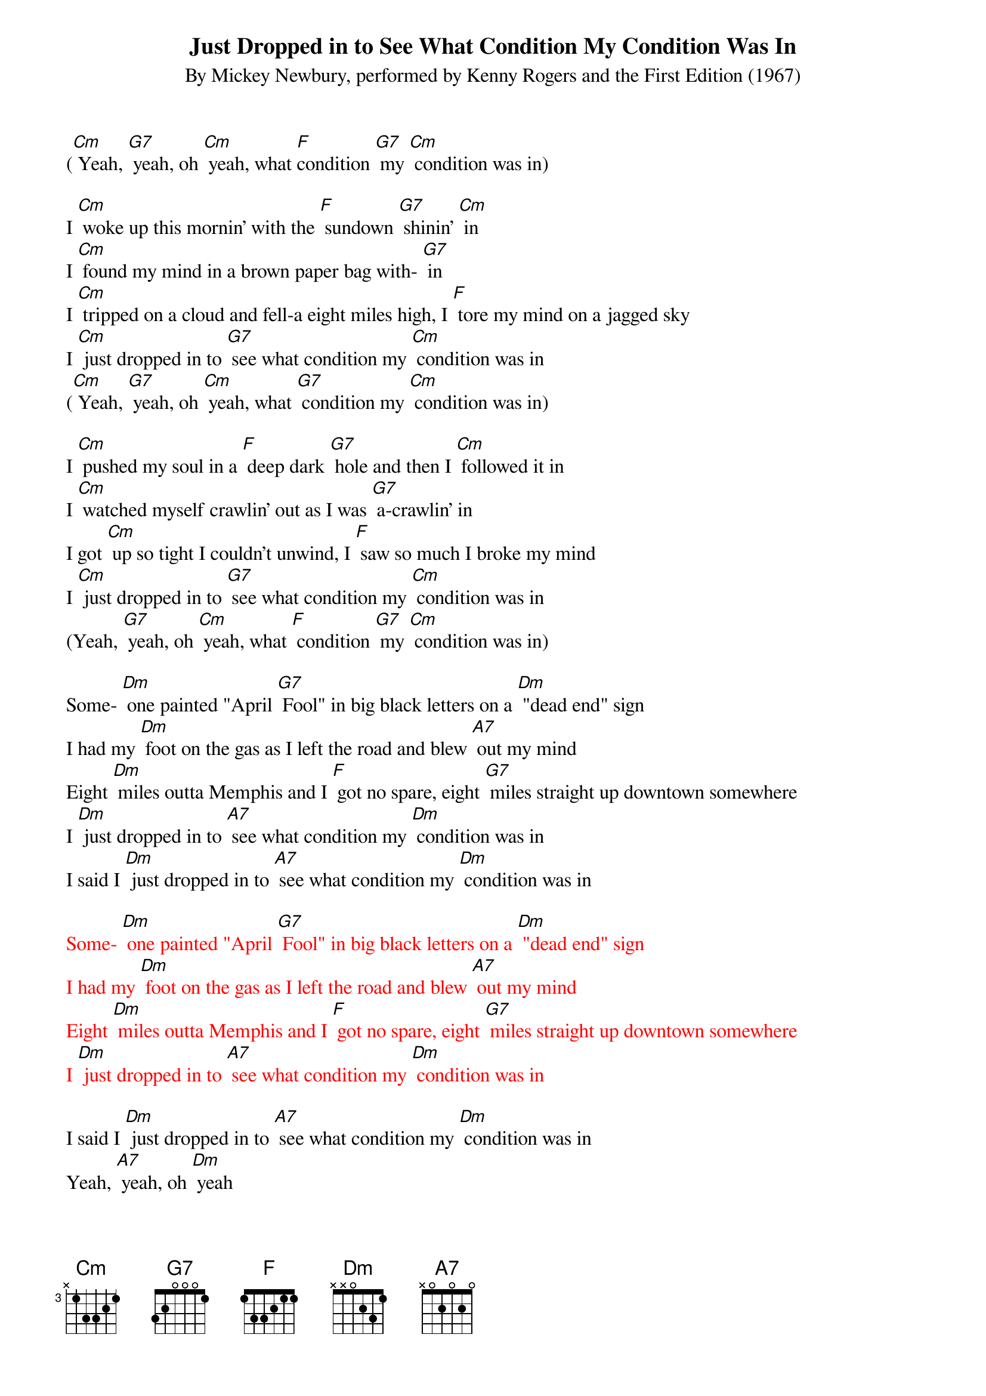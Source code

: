{t: Just Dropped in to See What Condition My Condition Was In}
{st: By Mickey Newbury, performed by Kenny Rogers and the First Edition (1967)}

([Cm] Yeah, [G7] yeah, oh [Cm] yeah, what [F]condition [G7] my [Cm] condition was in)

I [Cm] woke up this mornin' with the [F] sundown [G7] shinin' [Cm] in
I [Cm] found my mind in a brown paper bag with- [G7] in
I [Cm] tripped on a cloud and fell-a eight miles high, I [F] tore my mind on a jagged sky
I [Cm] just dropped in to [G7] see what condition my [Cm] condition was in
([Cm] Yeah, [G7] yeah, oh [Cm] yeah, what [G7] condition my [Cm] condition was in)

I [Cm] pushed my soul in a [F] deep dark [G7] hole and then I [Cm] followed it in
I [Cm] watched myself crawlin' out as I was [G7] a-crawlin' in
I got [Cm] up so tight I couldn't unwind, I [F] saw so much I broke my mind
I [Cm] just dropped in to [G7] see what condition my [Cm] condition was in
(Yeah, [G7] yeah, oh [Cm] yeah, what [F] condition [G7] my [Cm] condition was in)

Some- [Dm] one painted "April [G7] Fool" in big black letters on a [Dm] "dead end" sign
I had my [Dm] foot on the gas as I left the road and blew [A7] out my mind
Eight [Dm] miles outta Memphis and I [F] got no spare, eight [G7] miles straight up downtown somewhere
I [Dm] just dropped in to [A7] see what condition my [Dm] condition was in
I said I [Dm] just dropped in to [A7] see what condition my [Dm] condition was in

{textcolour: red}
Some- [Dm] one painted "April [G7] Fool" in big black letters on a [Dm] "dead end" sign
I had my [Dm] foot on the gas as I left the road and blew [A7] out my mind
Eight [Dm] miles outta Memphis and I [F] got no spare, eight [G7] miles straight up downtown somewhere
I [Dm] just dropped in to [A7] see what condition my [Dm] condition was in
{textcolour}

I said I [Dm] just dropped in to [A7] see what condition my [Dm] condition was in
Yeah, [A7] yeah, oh [Dm] yeah
